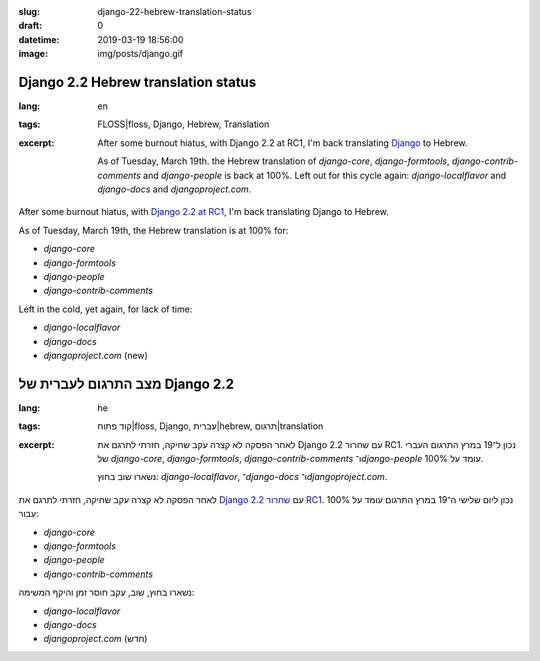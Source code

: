 :slug: django-22-hebrew-translation-status
:draft: 0
:datetime: 2019-03-19 18:56:00
:image: img/posts/django.gif

.. --

=============================================================
Django 2.2 Hebrew translation status
=============================================================

:lang: en
:tags:  FLOSS|floss, Django, Hebrew, Translation

:excerpt:
    After some burnout hiatus, with Django 2.2 at RC1, I'm back translating
    Django_ to Hebrew.

    As of Tuesday, March 19th. the Hebrew translation of `django-core`,
    `django-formtools`, `django-contrib-comments` and `django-people` is back at
    100%.  Left out for this cycle again: `django-localflavor` and
    `django-docs` and `djangoproject.com`.


After some burnout hiatus, with `Django 2.2 at RC1`_, I'm back translating
Django to Hebrew.

As of Tuesday, March 19th, the Hebrew translation is at 100% for:

* `django-core`
* `django-formtools`
* `django-people`
* `django-contrib-comments`

Left in the cold, yet again, for lack of time:

* `django-localflavor`
* `django-docs`
* `djangoproject.com` (new)

.. _Django: https://www.djangoproject.com/
.. _Django 2.2 at RC1: https://groups.google.com/d/msg/django-developers/eR9H7bwhVS4/Nxb7vYq4CgAJ


.. --

=============================================================
מצב התרגום לעברית של Django 2.2
=============================================================

:lang: he
:tags:  קוד פתוח|floss, Django, עברית|hebrew, תרגום|translation
:excerpt:
    לאחר הפסקה לא קצרה עקב שחיקה, חזרתי לתרגם את Django עם שחרור 2.2 RC1.
    נכון ל־19 במרץ התרגום העברי
    של `django-core`, `django-formtools`, `django-contrib-comments`
    ו־`django-people` עומד על 100%.

    נשארו שוב בחוץ: `django-localflavor`, ־`django-docs` ו־`djangoproject.com`.


לאחר הפסקה לא קצרה עקב שחיקה, חזרתי לתרגם את Django_ עם `שחרור 2.2 RC1`_.
נכון ליום שלישי ה־19 במרץ התרגום עומד על 100% עבור:

* `django-core`
* `django-formtools`
* `django-people`
* `django-contrib-comments`

נשארו בחוץ, שוב, עקב חוסר זמן והיקף המשימה:

* `django-localflavor`
* `django-docs`
* `djangoproject.com` (חדש)

.. _Django: https://www.djangoproject.com/
.. _שחרור 2.2 RC1: https://groups.google.com/d/msg/django-developers/eR9H7bwhVS4/Nxb7vYq4CgAJ

